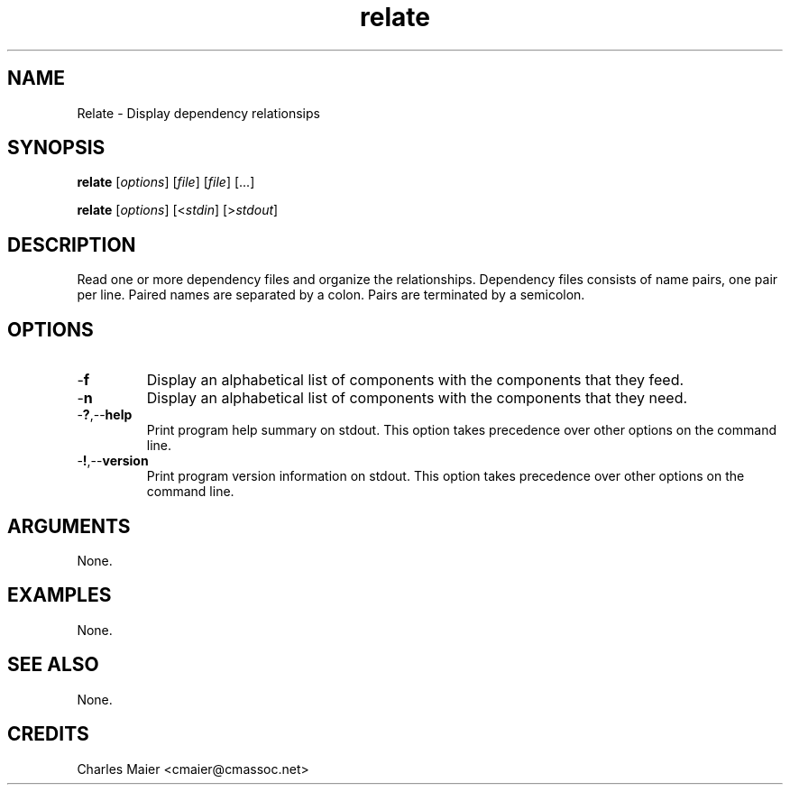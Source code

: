.TH relate 7 "December 2012" "plc-utils-2.1.3" "Qualcomm Atheros Powerline Toolkit"

.SH NAME
Relate - Display dependency relationsips

.SH SYNOPSIS
.BR relate
.RI [ options ]
.RI [ file ]
.RI [ file ]
[...]
.PP
.BR relate
.RI [ options ]
.RI [< stdin ]
.RI [> stdout ]

.SH DESCRIPTION
Read one or more dependency files and organize the relationships.
Dependency files consists of name pairs, one pair per line.
Paired names are separated by a colon.
Pairs are terminated by a semicolon.

.SH OPTIONS

.TP
.RB - f
Display an alphabetical list of components with the components that they feed.

.TP
.RB - n
Display an alphabetical list of components with the components that they need.

.TP
.RB - ? ,-- help
Print program help summary on stdout.
This option takes precedence over other options on the command line.

.TP
.RB - ! ,-- version
Print program version information on stdout.
This option takes precedence over other options on the command line.

.SH ARGUMENTS
None.

.SH EXAMPLES
None.

.SH SEE ALSO
None.

.SH CREDITS
 Charles Maier <cmaier@cmassoc.net>
